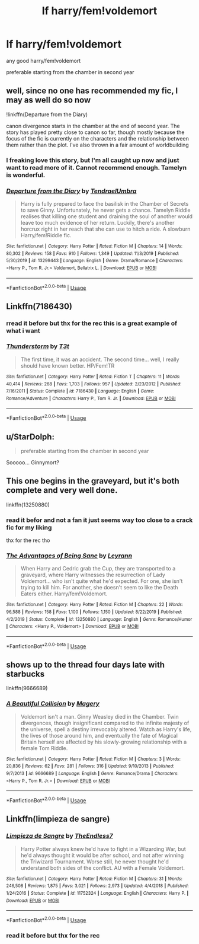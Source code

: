 #+TITLE: lf harry/fem!voldemort

* lf harry/fem!voldemort
:PROPERTIES:
:Author: Kingslayer629736
:Score: 11
:DateUnix: 1578090620.0
:DateShort: 2020-Jan-04
:FlairText: Request
:END:
any good harry/fem!voldemort

preferable starting from the chamber in second year


** well, since no one has recommended my fic, I may as well do so now

!linkffn(Departure from the Diary)

canon divergence starts in the chamber at the end of second year. The story has played pretty close to canon so far, though mostly because the focus of the fic is currently on the characters and the relationship between them rather than the plot. I've also thrown in a fair amount of worldbuilding
:PROPERTIES:
:Author: Tenebris-Umbra
:Score: 5
:DateUnix: 1578112424.0
:DateShort: 2020-Jan-04
:END:

*** I freaking love this story, but I'm all caught up now and just want to read more of it. Cannot recommend enough. Tamelyn is wonderful.
:PROPERTIES:
:Author: Werefoxz
:Score: 4
:DateUnix: 1578113238.0
:DateShort: 2020-Jan-04
:END:


*** [[https://www.fanfiction.net/s/13299443/1/][*/Departure from the Diary/*]] by [[https://www.fanfiction.net/u/3831521/TendraelUmbra][/TendraelUmbra/]]

#+begin_quote
  Harry is fully prepared to face the basilisk in the Chamber of Secrets to save Ginny. Unfortunately, he never gets a chance. Tamelyn Riddle realises that killing one student and draining the soul of another would leave too much evidence of her return. Luckily, there's another horcrux right in her reach that she can use to hitch a ride. A slowburn Harry/fem!Riddle fic.
#+end_quote

^{/Site/:} ^{fanfiction.net} ^{*|*} ^{/Category/:} ^{Harry} ^{Potter} ^{*|*} ^{/Rated/:} ^{Fiction} ^{M} ^{*|*} ^{/Chapters/:} ^{14} ^{*|*} ^{/Words/:} ^{80,302} ^{*|*} ^{/Reviews/:} ^{158} ^{*|*} ^{/Favs/:} ^{910} ^{*|*} ^{/Follows/:} ^{1,349} ^{*|*} ^{/Updated/:} ^{11/3/2019} ^{*|*} ^{/Published/:} ^{5/30/2019} ^{*|*} ^{/id/:} ^{13299443} ^{*|*} ^{/Language/:} ^{English} ^{*|*} ^{/Genre/:} ^{Drama/Romance} ^{*|*} ^{/Characters/:} ^{<Harry} ^{P.,} ^{Tom} ^{R.} ^{Jr.>} ^{Voldemort,} ^{Bellatrix} ^{L.} ^{*|*} ^{/Download/:} ^{[[http://www.ff2ebook.com/old/ffn-bot/index.php?id=13299443&source=ff&filetype=epub][EPUB]]} ^{or} ^{[[http://www.ff2ebook.com/old/ffn-bot/index.php?id=13299443&source=ff&filetype=mobi][MOBI]]}

--------------

*FanfictionBot*^{2.0.0-beta} | [[https://github.com/tusing/reddit-ffn-bot/wiki/Usage][Usage]]
:PROPERTIES:
:Author: FanfictionBot
:Score: 3
:DateUnix: 1578112435.0
:DateShort: 2020-Jan-04
:END:


** Linkffn(7186430)
:PROPERTIES:
:Author: solidariteten
:Score: 3
:DateUnix: 1578095758.0
:DateShort: 2020-Jan-04
:END:

*** rread it before but thx for the rec this is a great example of what i want
:PROPERTIES:
:Author: Kingslayer629736
:Score: 2
:DateUnix: 1578099214.0
:DateShort: 2020-Jan-04
:END:


*** [[https://www.fanfiction.net/s/7186430/1/][*/Thunderstorm/*]] by [[https://www.fanfiction.net/u/2794632/T3t][/T3t/]]

#+begin_quote
  The first time, it was an accident. The second time... well, I really should have known better. HP/Fem!TR
#+end_quote

^{/Site/:} ^{fanfiction.net} ^{*|*} ^{/Category/:} ^{Harry} ^{Potter} ^{*|*} ^{/Rated/:} ^{Fiction} ^{T} ^{*|*} ^{/Chapters/:} ^{11} ^{*|*} ^{/Words/:} ^{40,414} ^{*|*} ^{/Reviews/:} ^{268} ^{*|*} ^{/Favs/:} ^{1,703} ^{*|*} ^{/Follows/:} ^{957} ^{*|*} ^{/Updated/:} ^{2/23/2012} ^{*|*} ^{/Published/:} ^{7/16/2011} ^{*|*} ^{/Status/:} ^{Complete} ^{*|*} ^{/id/:} ^{7186430} ^{*|*} ^{/Language/:} ^{English} ^{*|*} ^{/Genre/:} ^{Romance/Adventure} ^{*|*} ^{/Characters/:} ^{Harry} ^{P.,} ^{Tom} ^{R.} ^{Jr.} ^{*|*} ^{/Download/:} ^{[[http://www.ff2ebook.com/old/ffn-bot/index.php?id=7186430&source=ff&filetype=epub][EPUB]]} ^{or} ^{[[http://www.ff2ebook.com/old/ffn-bot/index.php?id=7186430&source=ff&filetype=mobi][MOBI]]}

--------------

*FanfictionBot*^{2.0.0-beta} | [[https://github.com/tusing/reddit-ffn-bot/wiki/Usage][Usage]]
:PROPERTIES:
:Author: FanfictionBot
:Score: 1
:DateUnix: 1578095775.0
:DateShort: 2020-Jan-04
:END:


** u/StarDolph:
#+begin_quote
  preferable starting from the chamber in second year
#+end_quote

Sooooo... Ginnymort?
:PROPERTIES:
:Author: StarDolph
:Score: 2
:DateUnix: 1578107708.0
:DateShort: 2020-Jan-04
:END:


** This one begins in the graveyard, but it's both complete and very well done.

linkffn(13250880)
:PROPERTIES:
:Author: otrigorin
:Score: 2
:DateUnix: 1578107760.0
:DateShort: 2020-Jan-04
:END:

*** read it befor and not a fan it just seems way too close to a crack fic for my liking

thx for the rec tho
:PROPERTIES:
:Author: Kingslayer629736
:Score: 2
:DateUnix: 1578110076.0
:DateShort: 2020-Jan-04
:END:


*** [[https://www.fanfiction.net/s/13250880/1/][*/The Advantages of Being Sane/*]] by [[https://www.fanfiction.net/u/11780899/Leyrann][/Leyrann/]]

#+begin_quote
  When Harry and Cedric grab the Cup, they are transported to a graveyard, where Harry witnesses the resurrection of Lady Voldemort... who isn't quite what he'd expected. For one, she isn't trying to kill him. For another, she doesn't seem to like the Death Eaters either. Harry/fem!Voldemort.
#+end_quote

^{/Site/:} ^{fanfiction.net} ^{*|*} ^{/Category/:} ^{Harry} ^{Potter} ^{*|*} ^{/Rated/:} ^{Fiction} ^{M} ^{*|*} ^{/Chapters/:} ^{22} ^{*|*} ^{/Words/:} ^{96,588} ^{*|*} ^{/Reviews/:} ^{158} ^{*|*} ^{/Favs/:} ^{1,100} ^{*|*} ^{/Follows/:} ^{1,150} ^{*|*} ^{/Updated/:} ^{8/22/2019} ^{*|*} ^{/Published/:} ^{4/2/2019} ^{*|*} ^{/Status/:} ^{Complete} ^{*|*} ^{/id/:} ^{13250880} ^{*|*} ^{/Language/:} ^{English} ^{*|*} ^{/Genre/:} ^{Romance/Humor} ^{*|*} ^{/Characters/:} ^{<Harry} ^{P.,} ^{Voldemort>} ^{*|*} ^{/Download/:} ^{[[http://www.ff2ebook.com/old/ffn-bot/index.php?id=13250880&source=ff&filetype=epub][EPUB]]} ^{or} ^{[[http://www.ff2ebook.com/old/ffn-bot/index.php?id=13250880&source=ff&filetype=mobi][MOBI]]}

--------------

*FanfictionBot*^{2.0.0-beta} | [[https://github.com/tusing/reddit-ffn-bot/wiki/Usage][Usage]]
:PROPERTIES:
:Author: FanfictionBot
:Score: 1
:DateUnix: 1578107777.0
:DateShort: 2020-Jan-04
:END:


** *shows up to the thread four days late with starbucks*

linkffn(9666689)
:PROPERTIES:
:Author: DeliSoupItExplodes
:Score: 2
:DateUnix: 1578522018.0
:DateShort: 2020-Jan-09
:END:

*** [[https://www.fanfiction.net/s/9666689/1/][*/A Beautiful Collision/*]] by [[https://www.fanfiction.net/u/4279252/Magery][/Magery/]]

#+begin_quote
  Voldemort isn't a man. Ginny Weasley died in the Chamber. Twin divergences, though insignificant compared to the infinite majesty of the universe, spell a destiny irrevocably altered. Watch as Harry's life, the lives of those around him, and eventually the fate of Magical Britain herself are affected by his slowly-growing relationship with a female Tom Riddle.
#+end_quote

^{/Site/:} ^{fanfiction.net} ^{*|*} ^{/Category/:} ^{Harry} ^{Potter} ^{*|*} ^{/Rated/:} ^{Fiction} ^{M} ^{*|*} ^{/Chapters/:} ^{3} ^{*|*} ^{/Words/:} ^{20,836} ^{*|*} ^{/Reviews/:} ^{62} ^{*|*} ^{/Favs/:} ^{281} ^{*|*} ^{/Follows/:} ^{316} ^{*|*} ^{/Updated/:} ^{9/10/2013} ^{*|*} ^{/Published/:} ^{9/7/2013} ^{*|*} ^{/id/:} ^{9666689} ^{*|*} ^{/Language/:} ^{English} ^{*|*} ^{/Genre/:} ^{Romance/Drama} ^{*|*} ^{/Characters/:} ^{<Harry} ^{P.,} ^{Tom} ^{R.} ^{Jr.>} ^{*|*} ^{/Download/:} ^{[[http://www.ff2ebook.com/old/ffn-bot/index.php?id=9666689&source=ff&filetype=epub][EPUB]]} ^{or} ^{[[http://www.ff2ebook.com/old/ffn-bot/index.php?id=9666689&source=ff&filetype=mobi][MOBI]]}

--------------

*FanfictionBot*^{2.0.0-beta} | [[https://github.com/tusing/reddit-ffn-bot/wiki/Usage][Usage]]
:PROPERTIES:
:Author: FanfictionBot
:Score: 2
:DateUnix: 1578522032.0
:DateShort: 2020-Jan-09
:END:


** Linkffn(limpieza de sangre)
:PROPERTIES:
:Author: SurbhitSrivastava
:Score: 1
:DateUnix: 1578096237.0
:DateShort: 2020-Jan-04
:END:

*** [[https://www.fanfiction.net/s/11752324/1/][*/Limpieza de Sangre/*]] by [[https://www.fanfiction.net/u/2638737/TheEndless7][/TheEndless7/]]

#+begin_quote
  Harry Potter always knew he'd have to fight in a Wizarding War, but he'd always thought it would be after school, and not after winning the Triwizard Tournament. Worse still, he never thought he'd understand both sides of the conflict. AU with a Female Voldemort.
#+end_quote

^{/Site/:} ^{fanfiction.net} ^{*|*} ^{/Category/:} ^{Harry} ^{Potter} ^{*|*} ^{/Rated/:} ^{Fiction} ^{M} ^{*|*} ^{/Chapters/:} ^{31} ^{*|*} ^{/Words/:} ^{246,508} ^{*|*} ^{/Reviews/:} ^{1,875} ^{*|*} ^{/Favs/:} ^{3,021} ^{*|*} ^{/Follows/:} ^{2,973} ^{*|*} ^{/Updated/:} ^{4/4/2018} ^{*|*} ^{/Published/:} ^{1/24/2016} ^{*|*} ^{/Status/:} ^{Complete} ^{*|*} ^{/id/:} ^{11752324} ^{*|*} ^{/Language/:} ^{English} ^{*|*} ^{/Characters/:} ^{Harry} ^{P.} ^{*|*} ^{/Download/:} ^{[[http://www.ff2ebook.com/old/ffn-bot/index.php?id=11752324&source=ff&filetype=epub][EPUB]]} ^{or} ^{[[http://www.ff2ebook.com/old/ffn-bot/index.php?id=11752324&source=ff&filetype=mobi][MOBI]]}

--------------

*FanfictionBot*^{2.0.0-beta} | [[https://github.com/tusing/reddit-ffn-bot/wiki/Usage][Usage]]
:PROPERTIES:
:Author: FanfictionBot
:Score: 1
:DateUnix: 1578096257.0
:DateShort: 2020-Jan-04
:END:


*** read it before but thx for the rec
:PROPERTIES:
:Author: Kingslayer629736
:Score: 1
:DateUnix: 1578099239.0
:DateShort: 2020-Jan-04
:END:
